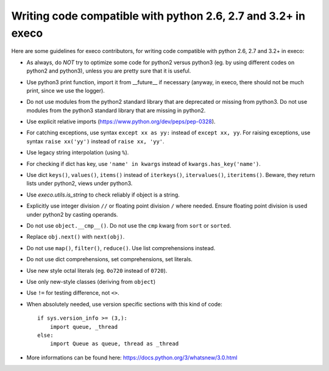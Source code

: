 **************************************************************
Writing code compatible with python 2.6, 2.7 and 3.2+ in execo
**************************************************************

Here are some guidelines for execo contributors, for writing code
compatible with python 2.6, 2.7 and 3.2+ in execo:

- As always, do *NOT* try to optimize some code for python2 versus
  python3 (eg. by using different codes on python2 and python3),
  unless you are pretty sure that it is useful.

- Use python3 print function, import it from __future__ if necessary
  (anyway, in execo, there should not be much print, since we use the
  logger).

- Do not use modules from the python2 standard library that are
  deprecated or missing from python3. Do not use modules from the
  python3 standard library that are missing in python2.

- Use explicit relative imports
  (https://www.python.org/dev/peps/pep-0328).

- For catching exceptions, use syntax ``except xx as yy:`` instead of
  ``except xx, yy``. For raising exceptions, use syntax ``raise
  xx('yy')`` instead of ``raise xx, 'yy'``.

- Use legacy string interpolation (using ``%``).

- For checking if dict has key, use ``'name' in kwargs`` instead of
  ``kwargs.has_key('name')``.

- Use dict ``keys()``, ``values()``, ``items()`` instead of
  ``iterkeys()``, ``itervalues()``, ``iteritems()``. Beware, they
  return lists under python2, views under python3.

- Use `execo.utils.is_string` to check reliably if object is a string.

- Explicitly use integer division ``//`` or floating point division
  ``/`` where needed. Ensure floating point division is used under
  python2 by casting operands.

- Do not use ``object.__cmp__()``. Do not use the ``cmp`` kwarg from
  ``sort`` or ``sorted``.

- Replace ``obj.next()`` with ``next(obj)``.

- Do not use ``map()``, ``filter()``, ``reduce()``. Use list
  comprehensions instead.

- Do not use dict comprehensions, set comprehensions, set literals.

- Use new style octal literals (eg. ``0o720`` instead of ``0720``).

- Use only new-style classes (deriving from ``object``)

- Use ``!=`` for testing difference, not ``<>``.
    
- When absolutely needed, use version specific sections with this kind
  of code::
  
   if sys.version_info >= (3,):
       import queue, _thread
   else:
       import Queue as queue, thread as _thread

- More informations can be found here:
  https://docs.python.org/3/whatsnew/3.0.html
